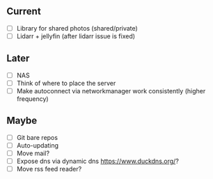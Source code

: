 ** Current
- [ ] Library for shared photos (shared/private)
- [ ] Lidarr + jellyfin (after lidarr issue is fixed)

** Later
- [ ] NAS
- [ ] Think of where to place the server
- [ ] Make autoconnect via networkmanager work consistently (higher frequency)

** Maybe
- [ ] Git bare repos
- [ ] Auto-updating
- [ ] Move mail?
- [ ] Expose dns via dynamic dns [[https://www.duckdns.org/]]?
- [ ] Move rss feed reader?
